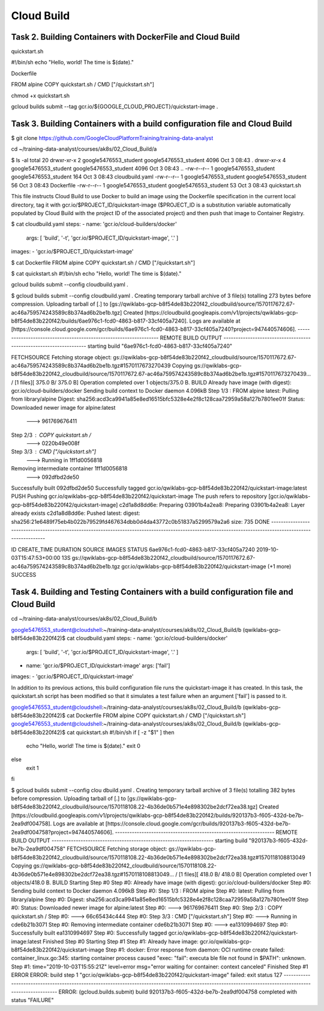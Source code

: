 Cloud Build
===========


Task 2. Building Containers with DockerFile and Cloud Build
-----------------------------------------------------------

quickstart.sh

#!/bin/sh
echo "Hello, world! The time is $(date)."

Dockerfile

FROM alpine
COPY quickstart.sh /
CMD ["/quickstart.sh"]

chmod +x quickstart.sh

gcloud builds submit --tag gcr.io/${GOOGLE_CLOUD_PROJECT}/quickstart-image .


Task 3. Building Containers with a build configuration file and Cloud Build
---------------------------------------------------------------------------


$ git clone https://github.com/GoogleCloudPlatformTraining/training-data-analyst

cd ~/training-data-analyst/courses/ak8s/02_Cloud_Build/a

$ ls -al
total 20
drwxr-xr-x 2 google5476553_student google5476553_student 4096 Oct  3 08:43 .
drwxr-xr-x 4 google5476553_student google5476553_student 4096 Oct  3 08:43 ..
-rw-r--r-- 1 google5476553_student google5476553_student  164 Oct  3 08:43 cloudbuild.yaml
-rw-r--r-- 1 google5476553_student google5476553_student   56 Oct  3 08:43 Dockerfile
-rw-r--r-- 1 google5476553_student google5476553_student   53 Oct  3 08:43 quickstart.sh

This file instructs Cloud Build to use Docker to build an image using the Dockerfile specification
in the current local directory, tag it with gcr.io/$PROJECT_ID/quickstart-image
($PROJECT_ID is a substitution variable automatically populated by Cloud Build with the project ID of the associated project)
and then push that image to Container Registry.

$ cat cloudbuild.yaml
steps:
- name: 'gcr.io/cloud-builders/docker'
  args: [ 'build', '-t', 'gcr.io/$PROJECT_ID/quickstart-image', '.' ]
images:
- 'gcr.io/$PROJECT_ID/quickstart-image'

$ cat Dockerfile
FROM alpine
COPY quickstart.sh /
CMD ["/quickstart.sh"]

$ cat quickstart.sh
#!/bin/sh
echo "Hello, world! The time is $(date)."

gcloud builds submit --config cloudbuild.yaml .

$ gcloud builds submit --config cloudbuild.yaml .
Creating temporary tarball archive of 3 file(s) totalling 273 bytes before compression.
Uploading tarball of [.] to [gs://qwiklabs-gcp-b8f54de83b220f42_cloudbuild/source/1570117672.67-ac46a759574243589c8b374ad6b2be1b.tgz]
Created [https://cloudbuild.googleapis.com/v1/projects/qwiklabs-gcp-b8f54de83b220f42/builds/6ae976c1-fcd0-4863-b817-33cf405a7240].
Logs are available at [https://console.cloud.google.com/gcr/builds/6ae976c1-fcd0-4863-b817-33cf405a7240?project=947440574606].
------------------------------------------------------------------ REMOTE BUILD OUTPUT -------------------------------------------------------------------
starting build "6ae976c1-fcd0-4863-b817-33cf405a7240"

FETCHSOURCE
Fetching storage object: gs://qwiklabs-gcp-b8f54de83b220f42_cloudbuild/source/1570117672.67-ac46a759574243589c8b374ad6b2be1b.tgz#1570117673270439
Copying gs://qwiklabs-gcp-b8f54de83b220f42_cloudbuild/source/1570117672.67-ac46a759574243589c8b374ad6b2be1b.tgz#1570117673270439...
/ [1 files][  375.0 B/  375.0 B]
Operation completed over 1 objects/375.0 B.
BUILD
Already have image (with digest): gcr.io/cloud-builders/docker
Sending build context to Docker daemon  4.096kB
Step 1/3 : FROM alpine
latest: Pulling from library/alpine
Digest: sha256:acd3ca9941a85e8ed16515bfc5328e4e2f8c128caa72959a58a127b7801ee01f
Status: Downloaded newer image for alpine:latest
 ---> 961769676411
Step 2/3 : COPY quickstart.sh /
 ---> 0220b49e008f
Step 3/3 : CMD ["/quickstart.sh"]
 ---> Running in 1ff1d0056818
Removing intermediate container 1ff1d0056818
 ---> 092dfbd2de50
Successfully built 092dfbd2de50
Successfully tagged gcr.io/qwiklabs-gcp-b8f54de83b220f42/quickstart-image:latest
PUSH
Pushing gcr.io/qwiklabs-gcp-b8f54de83b220f42/quickstart-image
The push refers to repository [gcr.io/qwiklabs-gcp-b8f54de83b220f42/quickstart-image]
c2d1a8d8dd6e: Preparing
03901b4a2ea8: Preparing
03901b4a2ea8: Layer already exists
c2d1a8d8dd6e: Pushed
latest: digest: sha256:21e6489f75eb4b022b79529fd467634dbb0d4da43772c0b51837a5299579a2a6 size: 735
DONE
----------------------------------------------------------------------------------------------------------------------------------------------------------

ID                                    CREATE_TIME                DURATION  SOURCE                          IMAGES                                                           STATUS
6ae976c1-fcd0-4863-b817-33cf405a7240  2019-10-03T15:47:53+00:00  13S       gs://qwiklabs-gcp-b8f54de83b220f42_cloudbuild/source/1570117672.67-ac46a759574243589c8b374ad6b2be1b.tgz  gcr.io/qwiklabs-gcp-b8f54de83b220f42/quickstart-image (+1 more)  SUCCESS




Task 4. Building and Testing Containers with a build configuration file and Cloud Build
---------------------------------------------------------------------------------------

cd ~/training-data-analyst/courses/ak8s/02_Cloud_Build/b

google5476553_student@cloudshell:~/training-data-analyst/courses/ak8s/02_Cloud_Build/b (qwiklabs-gcp-b8f54de83b220f42)$ cat cloudbuild.yaml
steps:
- name: 'gcr.io/cloud-builders/docker'
  args: [ 'build', '-t', 'gcr.io/$PROJECT_ID/quickstart-image', '.' ]
- name: 'gcr.io/$PROJECT_ID/quickstart-image'
  args: ['fail']
images:
- 'gcr.io/$PROJECT_ID/quickstart-image'

In addition to its previous actions, this build configuration file runs the quickstart-image it has created. In this task, the quickstart.sh script has been modified so that it simulates a test failure when an argument ['fail'] is passed to it.


google5476553_student@cloudshell:~/training-data-analyst/courses/ak8s/02_Cloud_Build/b (qwiklabs-gcp-b8f54de83b220f42)$ cat Dockerfile
FROM alpine
COPY quickstart.sh /
CMD ["/quickstart.sh"]
google5476553_student@cloudshell:~/training-data-analyst/courses/ak8s/02_Cloud_Build/b (qwiklabs-gcp-b8f54de83b220f42)$ cat quickstart.sh
#!/bin/sh
if [ -z "$1" ]
then
        echo "Hello, world! The time is $(date)."
        exit 0
else
        exit 1
fi


$ gcloud builds submit --config clou
dbuild.yaml .
Creating temporary tarball archive of 3 file(s) totalling 382 bytes before compression.
Uploading tarball of [.] to [gs://qwiklabs-gcp-b8f54de83b220f42_cloudbuild/source/1570118108.22-4b36de0b571e4e898302be2dcf72ea38.tgz]
Created [https://cloudbuild.googleapis.com/v1/projects/qwiklabs-gcp-b8f54de83b220f42/builds/920137b3-f605-432d-be7b-2ea9df004758].
Logs are available at [https://console.cloud.google.com/gcr/builds/920137b3-f605-432d-be7b-2ea9df004758?project=947440574606].
------------------------------------------------------------------ REMOTE BUILD OUTPUT -------------------------------------------------------------------
starting build "920137b3-f605-432d-be7b-2ea9df004758"
FETCHSOURCE
Fetching storage object: gs://qwiklabs-gcp-b8f54de83b220f42_cloudbuild/source/1570118108.22-4b36de0b571e4e898302be2dcf72ea38.tgz#1570118108813049
Copying gs://qwiklabs-gcp-b8f54de83b220f42_cloudbuild/source/1570118108.22-4b36de0b571e4e898302be2dcf72ea38.tgz#1570118108813049...
/ [1 files][  418.0 B/  418.0 B]
Operation completed over 1 objects/418.0 B.
BUILD
Starting Step #0
Step #0: Already have image (with digest): gcr.io/cloud-builders/docker
Step #0: Sending build context to Docker daemon  4.096kB
Step #0: Step 1/3 : FROM alpine
Step #0: latest: Pulling from library/alpine
Step #0: Digest: sha256:acd3ca9941a85e8ed16515bfc5328e4e2f8c128caa72959a58a127b7801ee01f
Step #0: Status: Downloaded newer image for alpine:latest
Step #0:  ---> 961769676411
Step #0: Step 2/3 : COPY quickstart.sh /
Step #0:  ---> 66c65434c444
Step #0: Step 3/3 : CMD ["/quickstart.sh"]
Step #0:  ---> Running in cde6b21b3071
Step #0: Removing intermediate container cde6b21b3071
Step #0:  ---> ea1310994697
Step #0: Successfully built ea1310994697
Step #0: Successfully tagged gcr.io/qwiklabs-gcp-b8f54de83b220f42/quickstart-image:latest
Finished Step #0
Starting Step #1
Step #1: Already have image: gcr.io/qwiklabs-gcp-b8f54de83b220f42/quickstart-image
Step #1: docker: Error response from daemon: OCI runtime create failed: container_linux.go:345: starting container process caused "exec: \"fail\": executa
ble file not found in $PATH": unknown.
Step #1: time="2019-10-03T15:55:21Z" level=error msg="error waiting for container: context canceled"
Finished Step #1
ERROR
ERROR: build step 1 "gcr.io/qwiklabs-gcp-b8f54de83b220f42/quickstart-image" failed: exit status 127
----------------------------------------------------------------------------------------------------------------------------------------------------------
ERROR: (gcloud.builds.submit) build 920137b3-f605-432d-be7b-2ea9df004758 completed with status "FAILURE"
